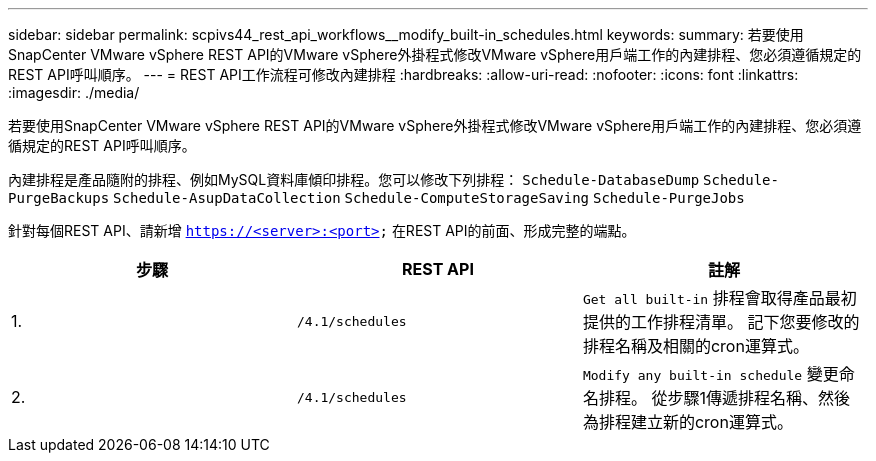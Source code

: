 ---
sidebar: sidebar 
permalink: scpivs44_rest_api_workflows__modify_built-in_schedules.html 
keywords:  
summary: 若要使用SnapCenter VMware vSphere REST API的VMware vSphere外掛程式修改VMware vSphere用戶端工作的內建排程、您必須遵循規定的REST API呼叫順序。 
---
= REST API工作流程可修改內建排程
:hardbreaks:
:allow-uri-read: 
:nofooter: 
:icons: font
:linkattrs: 
:imagesdir: ./media/


[role="lead"]
若要使用SnapCenter VMware vSphere REST API的VMware vSphere外掛程式修改VMware vSphere用戶端工作的內建排程、您必須遵循規定的REST API呼叫順序。

內建排程是產品隨附的排程、例如MySQL資料庫傾印排程。您可以修改下列排程：
`Schedule-DatabaseDump`
`Schedule-PurgeBackups`
`Schedule-AsupDataCollection`
`Schedule-ComputeStorageSaving`
`Schedule-PurgeJobs`

針對每個REST API、請新增 `https://<server>:<port>` 在REST API的前面、形成完整的端點。

|===
| 步驟 | REST API | 註解 


| 1. | `/4.1/schedules` | `Get all built-in` 排程會取得產品最初提供的工作排程清單。
記下您要修改的排程名稱及相關的cron運算式。 


| 2. | `/4.1/schedules` | `Modify any built-in schedule` 變更命名排程。
從步驟1傳遞排程名稱、然後為排程建立新的cron運算式。 
|===